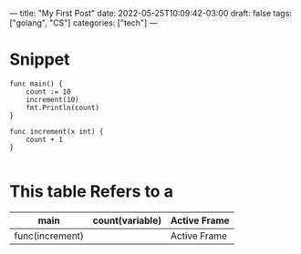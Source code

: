 ---
title: "My First Post"
date: 2022-05-25T10:09:42-03:00
draft: false
tags: ["golang", "CS"]
categories: ["tech"]
---

* Snippet
#+begin_example
func main() {
    count := 10
    increment(10)
    fmt.Println(count)
}

func increment(x int) {
    count + 1
}

#+end_example


* This table Refers to a
|-----------------+-----------------+--------------|
| main            | count(variable) | Active Frame |
|-----------------+-----------------+--------------|
| func(increment) |                 | Active Frame |
|-----------------+-----------------+--------------|
